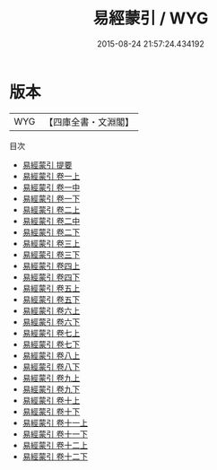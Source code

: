 #+TITLE: 易經蒙引 / WYG
#+DATE: 2015-08-24 21:57:24.434192
* 版本
 |       WYG|【四庫全書・文淵閣】|
目次
 - [[file:KR1a0092_000.txt::000-1a][易經蒙引 提要]]
 - [[file:KR1a0092_001.txt::001-1a][易經蒙引 卷一上]]
 - [[file:KR1a0092_001.txt::001-60a][易經蒙引 卷一中]]
 - [[file:KR1a0092_001.txt::001-121a][易經蒙引 卷一下]]
 - [[file:KR1a0092_002.txt::002-1a][易經蒙引 卷二上]]
 - [[file:KR1a0092_002.txt::002-60a][易經蒙引 卷二中]]
 - [[file:KR1a0092_002.txt::002-124a][易經蒙引 卷二下]]
 - [[file:KR1a0092_003.txt::003-1a][易經蒙引 卷三上]]
 - [[file:KR1a0092_003.txt::003-62a][易經蒙引 卷三下]]
 - [[file:KR1a0092_004.txt::004-1a][易經蒙引 卷四上]]
 - [[file:KR1a0092_004.txt::004-58a][易經蒙引 卷四下]]
 - [[file:KR1a0092_005.txt::005-1a][易經蒙引 卷五上]]
 - [[file:KR1a0092_005.txt::005-59a][易經蒙引 卷五下]]
 - [[file:KR1a0092_006.txt::006-1a][易經蒙引 卷六上]]
 - [[file:KR1a0092_006.txt::006-53a][易經蒙引 卷六下]]
 - [[file:KR1a0092_007.txt::007-1a][易經蒙引 卷七上]]
 - [[file:KR1a0092_007.txt::007-45a][易經蒙引 卷七下]]
 - [[file:KR1a0092_008.txt::008-1a][易經蒙引 卷八上]]
 - [[file:KR1a0092_008.txt::008-54a][易經蒙引 卷八下]]
 - [[file:KR1a0092_009.txt::009-1a][易經蒙引 卷九上]]
 - [[file:KR1a0092_009.txt::009-79a][易經蒙引 卷九下]]
 - [[file:KR1a0092_010.txt::010-1a][易經蒙引 卷十上]]
 - [[file:KR1a0092_010.txt::010-64a][易經蒙引 卷十下]]
 - [[file:KR1a0092_011.txt::011-1a][易經蒙引 卷十一上]]
 - [[file:KR1a0092_011.txt::011-56a][易經蒙引 卷十一下]]
 - [[file:KR1a0092_012.txt::012-1a][易經蒙引 卷十二上]]
 - [[file:KR1a0092_012.txt::012-40a][易經蒙引 卷十二下]]
